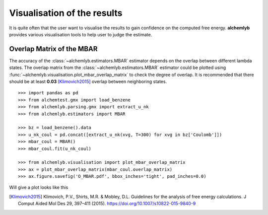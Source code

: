 Visualisation of the results
============================
It is quite often that the user want to visualise the results to gain
confidence on the computed free energy. **alchemlyb** provides various
visualisation tools to help user to judge the estimate.

.. _plot_overlap_matrix:

Overlap Matrix of the MBAR
--------------------------
The accuracy of the :class:`~alchemlyb.estimators.MBAR` estimator depends on
the overlap between different lambda states. The overlap matrix from the
:class:`~alchemlyb.estimators.MBAR` estimator could be plotted using
:func:`~alchemlyb.visualisation.plot_mbar_overlap_matrix` to check
the degree of overlap. It is recommended that there should be at least
**0.03** [Klimovich2015]_ overlap between neighboring states. ::

    >>> import pandas as pd
    >>> from alchemtest.gmx import load_benzene
    >>> from alchemlyb.parsing.gmx import extract_u_nk
    >>> from alchemlyb.estimators import MBAR

    >>> bz = load_benzene().data
    >>> u_nk_coul = pd.concat([extract_u_nk(xvg, T=300) for xvg in bz['Coulomb']])
    >>> mbar_coul = MBAR()
    >>> mbar_coul.fit(u_nk_coul)

    >>> from alchemlyb.visualisation import plot_mbar_overlap_matrix
    >>> ax = plot_mbar_overlap_matrix(mbar_coul.overlap_matrix)
    >>> ax.figure.savefig('O_MBAR.pdf', bbox_inches='tight', pad_inches=0.0)


Will give a plot looks like this

.. image:: images/O_MBAR.png

.. [Klimovich2015] Klimovich, P.V., Shirts, M.R. & Mobley, D.L. Guidelines for
   the analysis of free energy calculations. J Comput Aided Mol Des 29, 397–411
   (2015). https://doi.org/10.1007/s10822-015-9840-9
